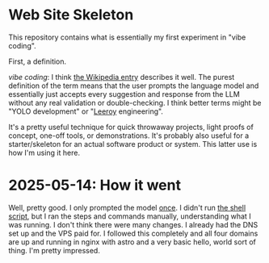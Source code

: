 * Web Site Skeleton
This repository contains what is essentially my first experiment in "vibe coding".

First, a definition.

/vibe coding/: I think [[https://en.wikipedia.org/wiki/Vibe_coding][the Wikipedia entry]] describes it well. The purest definition of the term means that the user prompts the language model and essentially just accepts every suggestion and response from the LLM without any real validation or double-checking. I think better terms might be "YOLO development" or "[[https://www.youtube.com/watch?v=mLyOj_QD4a4][Leeroy]] engineering".

It's a pretty useful technique for quick throwaway projects, light proofs of concept, one-off tools, or demonstrations. It's probably also useful for a starter/skeleton for an actual software product or system. This latter use is how I'm using it here.

* 2025-05-14: How it went
Well, pretty good. I only prompted the model [[file:initial-interaction.org][once]]. I didn't run [[file:build-and-deploy.sh][the shell script]], but I ran the steps and commands manually, understanding what I was running. I don't think there were many changes.
I already had the DNS set up and the VPS paid for. I followed this completely and all four domains are up and running in nginx with astro and a very basic hello, world sort of thing.
I'm pretty impressed.

